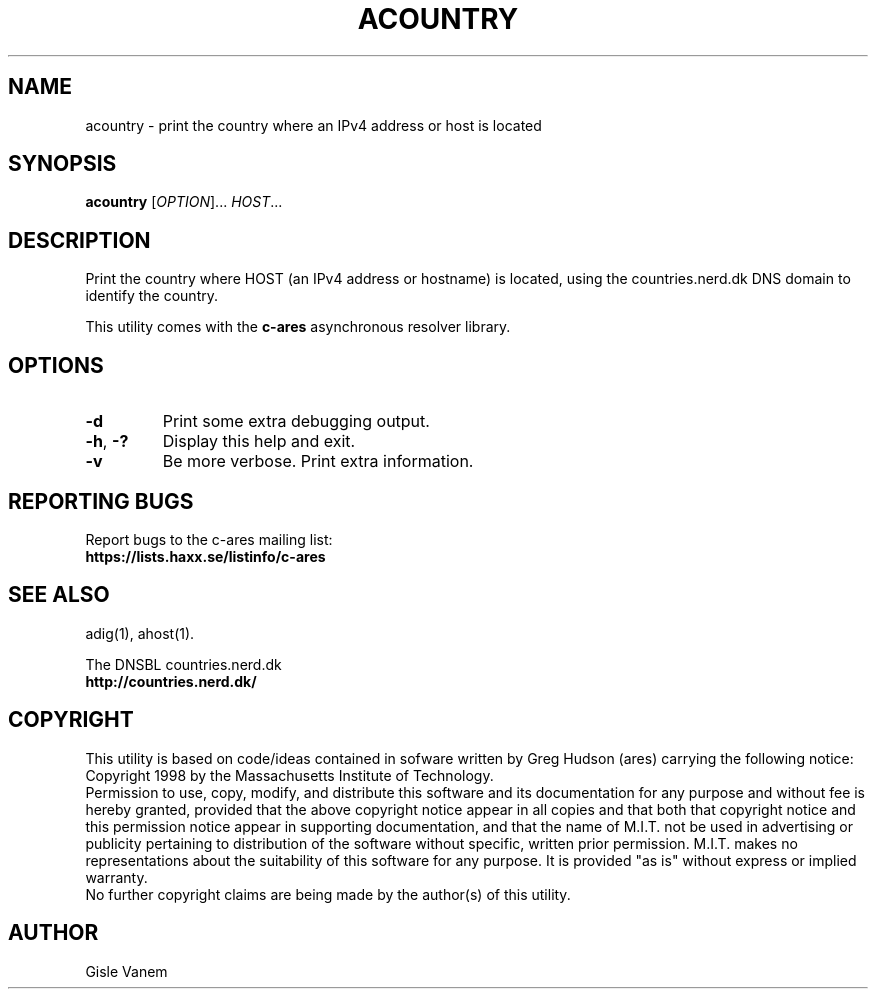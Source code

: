 .\"
.\" Copyright (C) the Massachusetts Institute of Technology.
.\" Copyright (C) Daniel Stenberg
.\"
.\" Permission to use, copy, modify, and distribute this
.\" software and its documentation for any purpose and without
.\" fee is hereby granted, provided that the above copyright
.\" notice appear in all copies and that both that copyright
.\" notice and this permission notice appear in supporting
.\" documentation, and that the name of M.I.T. not be used in
.\" advertising or publicity pertaining to distribution of the
.\" software without specific, written prior permission.
.\" M.I.T. makes no representations about the suitability of
.\" this software for any purpose.  It is provided "as is"
.\" without express or implied warranty.
.\"
.\" SPDX-License-Identifier: MIT
.\"
.TH ACOUNTRY "1" "April 2011" "c-ares utilities"
.SH NAME
acountry \- print the country where an IPv4 address or host is located
.SH SYNOPSIS
.B acountry
[\fIOPTION\fR]... \fIHOST\fR...
.SH DESCRIPTION
.PP
.\" Add any additional description here
.PP
Print the country where HOST (an IPv4 address or hostname) is located,
using the countries.nerd.dk DNS domain to identify the country.
.PP
This utility comes with the \fBc\-ares\fR asynchronous resolver library.
.SH OPTIONS
.TP
\fB\-d\fR
Print some extra debugging output.
.TP
\fB\-h\fR, \fB\-?\fR
Display this help and exit.
.TP
\fB\-v\fR
Be more verbose. Print extra information.
.SH "REPORTING BUGS"
Report bugs to the c-ares mailing list:
.br
\fBhttps://lists.haxx.se/listinfo/c-ares\fR
.SH "SEE ALSO"
.PP
adig(1), ahost(1).
.PP
The DNSBL countries.nerd.dk
.br
\fBhttp://countries.nerd.dk/\fR
.SH COPYRIGHT
This utility is based on code/ideas contained in sofware written by Greg Hudson (ares)
carrying the following notice:
.br
Copyright 1998 by the Massachusetts Institute of Technology.
.br
Permission to use, copy, modify, and distribute this software and its
documentation for any purpose and without fee is hereby granted,
provided that the above copyright notice appear in all copies and that
both that copyright notice and this permission notice appear in
supporting documentation, and that the name of M.I.T. not be used in
advertising or publicity pertaining to distribution of the software
without specific, written prior permission. M.I.T. makes no
representations about the suitability of this software for any
purpose. It is provided "as is" without express or implied warranty.
.br
No further copyright claims are being made by the author(s) of this utility.
.SH AUTHOR
Gisle Vanem
